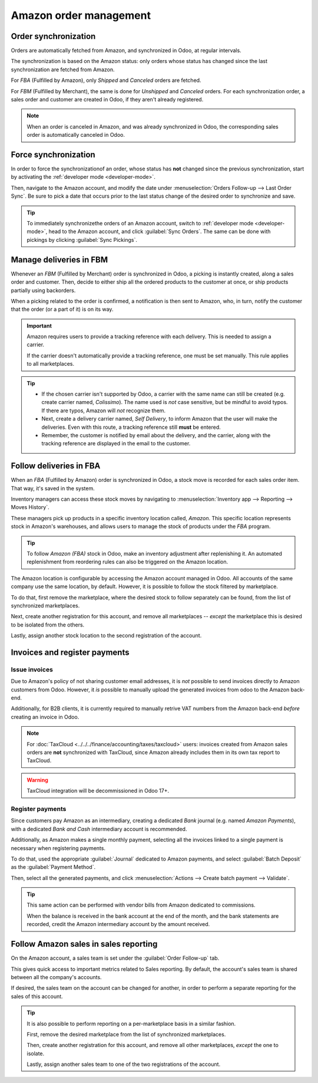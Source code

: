 =======================
Amazon order management
=======================

Order synchronization
=====================

Orders are automatically fetched from Amazon, and synchronized in Odoo, at regular intervals.

The synchronization is based on the Amazon status: only orders whose status has changed since the
last synchronization are fetched from Amazon.

For *FBA* (Fulfilled by Amazon), only *Shipped* and *Canceled* orders are fetched.

For *FBM* (Fulfilled by Merchant), the same is done for *Unshipped* and *Canceled* orders. For each
synchronization order, a sales order and customer are created in Odoo, if they aren't already
registered.

.. note::
   When an order is canceled in Amazon, and was already synchronized in Odoo, the corresponding
   sales order is automatically canceled in Odoo.

Force synchronization
=====================

In order to force the synchronizationof an order, whose status has **not** changed since the
previous synchronization, start by activating the :ref:`developer mode <developer-mode>`.

Then, navigate to the Amazon account, and modify the date under :menuselection:`Orders Follow-up
--> Last Order Sync`. Be sure to pick a date that occurs prior to the last status change of the
desired order to synchronize and save.

.. tip::
   To immediately synchronizethe orders of an Amazon account, switch to :ref:`developer mode
   <developer-mode>`, head to the Amazon account, and click :guilabel:`Sync Orders`. The same can be
   done with pickings by clicking :guilabel:`Sync Pickings`.

Manage deliveries in FBM
========================

Whenever an *FBM* (Fulfilled by Merchant) order is synchronized in Odoo, a picking is instantly
created, along a sales order and customer. Then, decide to either ship all the ordered products to
the customer at once, or ship products partially using backorders.

When a picking related to the order is confirmed, a notification is then sent to Amazon, who, in
turn, notify the customer that the order (or a part of it) is on its way.

.. important::
   Amazon requires users to provide a tracking reference with each delivery. This is needed to
   assign a carrier.

   If the carrier doesn't automatically provide a tracking reference, one must be set manually. This
   rule applies to all marketplaces.

.. tip::
   - If the chosen carrier isn't supported by Odoo, a carrier with the same name can still be
     created (e.g. create carrier named, `Colissimo`). The name used is *not* case sensitive, but be
     mindful to avoid typos. If there are typos, Amazon will *not* recognize them.
   - Next, create a delivery carrier named, `Self Delivery`, to inform Amazon that the user will
     make the deliveries. Even with this route, a tracking reference still **must** be entered.
   - Remember, the customer is notified by email about the delivery, and the carrier, along with the
     tracking reference are displayed in the email to the customer.

.. seealso::
   - :doc:`../../../inventory_and_mrp/inventory/shipping/setup/third_party_shipper`

Follow deliveries in FBA
========================

When an *FBA* (Fulfilled by Amazon) order is synchronized in Odoo, a stock move is recorded for each
sales order item. That way, it's saved in the system.

Inventory managers can access these stock moves by navigating to :menuselection:`Inventory app -->
Reporting --> Moves History`.

These managers pick up products in a specific inventory location called, *Amazon*. This specific
location represents stock in Amazon's warehouses, and allows users to manage the stock of products
under the *FBA* program.

.. tip::
   To follow *Amazon (FBA)* stock in Odoo, make an inventory adjustment after replenishing it. An
   automated replenishment from reordering rules can also be triggered on the Amazon location.

The Amazon location is configurable by accessing the Amazon account managed in Odoo. All accounts of
the same company use the same location, by default. However, it is possible to follow the stock
filtered by marketplace.

To do that, first remove the marketplace, where the desired stock to follow separately can be found,
from the list of synchronized marketplaces.

Next, create another registration for this account, and remove all marketplaces -- *except* the
marketplace this is desired to be isolated from the others.

Lastly, assign another stock location to the second registration of the account.

Invoices and register payments
==============================

Issue invoices
--------------

Due to Amazon's policy of not sharing customer email addresses, it is *not* possible to send
invoices directly to Amazon customers from Odoo. However, it *is* possible to manually upload the
generated invoices from odoo to the Amazon back-end.

Additionally, for B2B clients, it is currently required to manually retrive VAT numbers from the
Amazon back-end *before* creating an invoice in Odoo.

.. note::
   For :doc:`TaxCloud <../../../finance/accounting/taxes/taxcloud>` users: invoices created from
   Amazon sales orders are **not** synchronized with TaxCloud, since Amazon already includes them in
   its own tax report to TaxCloud.

.. warning::
   TaxCloud integration will be decommissioned in Odoo 17+.

Register payments
-----------------

Since customers pay Amazon as an intermediary, creating a dedicated *Bank* journal (e.g. named
`Amazon Payments`), with a dedicated *Bank and Cash* intermediary account is recommended.

Additionally, as Amazon makes a single monthly payment, selecting all the invoices linked to a
single payment is necessary when registering payments.

To do that, used the appropriate :guilabel:`Journal` dedicated to Amazon payments, and select
:guilabel:`Batch Deposit` as the :guilabel:`Payment Method`.

Then, select all the generated payments, and click :menuselection:`Actions --> Create batch payment
--> Validate`.

.. tip::
   This same action can be performed with vendor bills from Amazon dedicated to commissions.

   When the balance is received in the bank account at the end of the month, and the bank statements
   are recorded, credit the Amazon intermediary account by the amount received.

Follow Amazon sales in sales reporting
======================================

On the Amazon account, a sales team is set under the :guilabel:`Order Follow-up` tab.

This gives quick access to important metrics related to Sales reporting. By default, the account's
sales team is shared between all the company's accounts.

If desired, the sales team on the account can be changed for another, in order to perform a separate
reporting for the sales of this account.

.. tip::
   It is also possible to perform reporting on a per-marketplace basis in a similar fashion.

   First, remove the desired marketplace from the list of synchronized marketplaces.

   Then, create another registration for this account, and remove all other marketplaces, *except*
   the one to isolate.

   Lastly, assign another sales team to one of the two registrations of the account.

.. seealso::
   - :doc:`features`
   - :doc:`setup`
